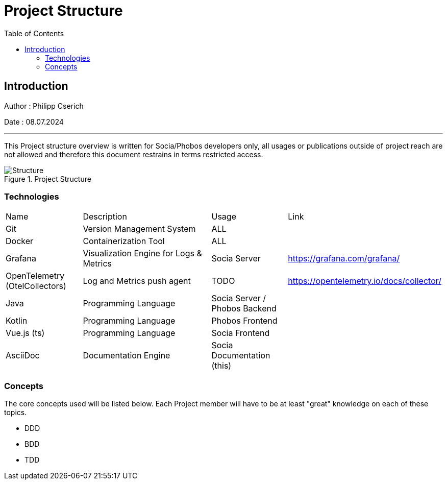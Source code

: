 
= Project Structure
:toc:
:toc-title: Table of Contents
:toclevels: 4
:description: Git Guide

== Introduction
Author : Philipp Cserich

Date : 08.07.2024

---

This Project structure overview is written for Socia/Phobos developers only, all usages or publications outside of project reach are not allowed and therefore this document restrains in terms restricted access.


image::assets/images/Structure.png[Structure,title="Project Structure"]


=== Technologies
[cols="1,2,1,1"]
|===
|Name
|Description
|Usage
|Link


|Git
|Version Management System
|ALL
|


|Docker
|Containerization Tool
|ALL
|


|Grafana
|Visualization Engine for Logs & Metrics
|Socia Server
|https://grafana.com/grafana/


|OpenTelemetry (OtelCollectors)
|Log and Metrics push agent
|TODO
|https://opentelemetry.io/docs/collector/


|Java
|Programming Language
|Socia Server / Phobos Backend
|


|Kotlin
|Programming Language
|Phobos Frontend
|


|Vue.js (ts)
|Programming Language
|Socia Frontend
|


|AsciiDoc
|Documentation Engine
|Socia Documentation (this)
|

|===


=== Concepts
The core concepts used will be listed below. Each Project member will have to be at least "great" knowledge on each of these topics.

- DDD
- BDD
- TDD
